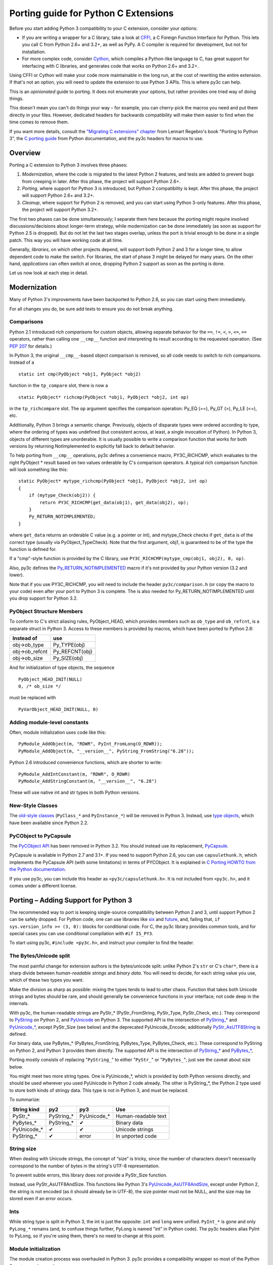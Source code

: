 ..
    Copyright (c) 2015, Red Hat, Inc. and/or its affiliates
    Licensed under CC-BY-SA-3.0; see the license file


=====================================
Porting guide for Python C Extensions
=====================================

.. highlight:: c

Before you start adding Python 3 compatibility to your C extension,
consider your options:

* .. index:: CFFI
  If you are writing a wrapper for a C library, take a look at
  `CFFI <https://cffi.readthedocs.org>`_, a C Foreign Function Interface
  for Python. This lets you call C from Python 2.6+ and 3.2+, as well as PyPy.
  A C compiler is required for development, but not for installation.

* .. index:: Cython
  For more complex code, consider `Cython <http://cython.org/>`_,
  which compiles a Python-like language to C, has great support for
  interfacing with C libraries, and generates code that works on
  Python 2.6+ and 3.2+.

Using CFFI or Cython will make your code more maintainable in the long run,
at the cost of rewriting the entire extension.
If that's not an option, you will need to update the extension to use
Python 3 APIs. This is where py3c can help.

This is an *opinionated* guide to porting. It does not enumerate your options,
but rather provides one tried way of doing things.

This doesn't mean you can't do things your way – for example, you can
cherry-pick the macros you need and put them directly in your files.
However, dedicated headers for backwards compatibility will make them easier
to find when the time comes to remove them.

If you want more details, consult the
`"Migrating C extensions" chapter <http://python3porting.com/cextensions.html>`_
from Lennart Regebro's book "Porting to Python 3",
the `C porting guide <https://docs.python.org/3/howto/cporting.html>`_
from Python documentation, and the py3c headers for macros to use.


Overview
========

Porting a C extension to Python 3 involves three phases:

1. *Modernization*, where the code is migrated to the latest Python 2 features,
   and tests are added to prevent bugs from creeping in later.
   After this phase, the project will support Python 2.6+.
2. *Porting*, where support for Python 3 is introduced, but Python 2
   compatibility is kept.
   After this phase, the project will support Python 2.6+ and 3.2+.
3. *Cleanup*, where support for Python 2 is removed, and you can start using
   Python 3-only features.
   After this phase, the project will support Python 3.2+.

The first two phases can be done simultaneously; I separate them here because
the porting might require involved discussions/decisions about longer-term
strategy, while modernization can be done immediately
(as soon as support for Python 2.5 is dropped).
But do not let the last two stages overlap,
unless the port is trivial enough to be done in a single patch.
This way you will have working code at all time.

Generally, *libraries*, on which other projects depend, will support
both Python 2 and 3 for a longer time, to allow dependent code to make
the switch. For libraries, the start of phase 3 might be delayed for many years.
On the other hand, *applications* can often switch at once,
dropping Python 2 support as soon as the porting is done.

Let us now look at each step in detail.


.. index::
    single: Modernization

Modernization
=============

Many of Python 3's improvements have been backported to Python 2.6,
so you can start using them immediately.

For all changes you do, be sure add tests to ensure you do not break anything.


.. index::
    double: Modernization; Comparisons

Comparisons
~~~~~~~~~~~

Python 2.1 introduced *rich comparisons* for custom objects, allowing separate
behavior for the ``==``, ``!=``, ``<``, ``>``, ``<=``, ``>=`` operators,
rather than calling one ``__cmp__`` function and interpreting its result
according to the requested operation.
(See `PEP 207 <https://www.python.org/dev/peps/pep-0207/>`_ for details.)

In Python 3, the original ``__cmp__``-based object comparison is removed,
so all code needs to switch to rich comparisons. Instead of a ::

    static int cmp(PyObject *obj1, PyObject *obj2)

function in the ``tp_compare`` slot, there is now a ::

    static PyObject* richcmp(PyObject *obj1, PyObject *obj2, int op)

in the ``tp_richcompare`` slot. The ``op`` argument specifies the comparison
operation: Py_EQ (==), Py_GT (>), Py_LE (<=), etc.

Additionally, Python 3 brings a semantic change. Previously, objects of
disparate types were ordered according to type, where the ordering of types
was undefined (but consistent across, at least, a single invocation of Python).
In Python 3, objects of different types are unorderable.
It is usually possible to write a comparison function that works for both
versions by returning NotImplemented to explicitly fall back to default
behavior.

To help porting from ``__cmp__`` operations, py3c defines a
convenience macro, PY3C_RICHCMP, which evaluates to the right PyObject *
result based on two values orderable by C's comparison operators.
A typical rich comparison function will look something like this::

    static PyObject* mytype_richcmp(PyObject *obj1, PyObject *obj2, int op)
    {
        if (mytype_Check(obj2)) {
            return PY3C_RICHCMP(get_data(obj1), get_data(obj2), op);
        }
        Py_RETURN_NOTIMPLEMENTED;
    }

where ``get_data`` returns an orderable C value (e.g. a pointer or int), and
mytype_Check checks if ``get_data`` is of the correct type
(usually via PyObject_TypeCheck). Note that the first argument, obj1,
is guaranteed to be of the type the function is defined for.

If a "cmp"-style function is provided by the C library,
use ``PY3C_RICHCMP(mytype_cmp(obj1, obj2), 0, op)``.

Also, py3c defines the `Py_RETURN_NOTIMPLEMENTED <https://docs.python.org/3/c-api/object.html#c.Py_RETURN_NOTIMPLEMENTED>`_
macro if it's not provided by your Python version (3.2 and lower).

Note that if you use PY3C_RICHCMP, you will need to include the header
``py3c/comparison.h`` (or copy the macro to your code) even after your port
to Python 3 is complete.
The is also needed for Py_RETURN_NOTIMPLEMENTED until you drop support for
Python 3.2.


.. index::
    double: Modernization; PyObject structure
    double: Modernization; Objects

PyObject Structure Members
~~~~~~~~~~~~~~~~~~~~~~~~~~

To conform to C's strict aliasing rules, PyObject_HEAD, which provides
members such as ``ob_type`` and ``ob_refcnt``, is a separate struct in
Python 3.
Access to these members is provided by macros, which have been ported to
Python 2.6:

==============  ==============
Instead of      use
==============  ==============
obj->ob_type    Py_TYPE(obj)
obj->ob_refcnt  Py_REFCNT(obj)
obj->ob_size    Py_SIZE(obj)
==============  ==============

And for initialization of type objects, the sequence ::

    PyObject_HEAD_INIT(NULL)
    0, /* ob_size */

must be replaced with ::

    PyVarObject_HEAD_INIT(NULL, 0)


.. index::
    double: Modernization; Constants

Adding module-level constants
~~~~~~~~~~~~~~~~~~~~~~~~~~~~~

Often, module initialization uses code like this::

    PyModule_AddObject(m, "RDWR", PyInt_FromLong(O_RDWR));
    PyModule_AddObject(m, "__version__", PyString_FromString("6.28"));

Python 2.6 introduced convenience functions, which are shorter to write::

    PyModule_AddIntConstant(m, "RDWR", O_RDWR)
    PyModule_AddStringConstant(m, "__version__", "6.28")

These will use native int and str types in both Python versions.


.. index::
    double: Modernization; Classes

New-Style Classes
~~~~~~~~~~~~~~~~~

The `old-style classes <https://docs.python.org/2/c-api/class.html>`_
(``PyClass_*`` and ``PyInstance_*``) will be removed in Python 3.
Instead, use `type objects <https://docs.python.org/2/c-api/type.html#typeobjects>`_,
which have been available since Python 2.2.


.. index::
    double: Modernization; PyCObject
    double: Modernization; PyCapsule

PyCObject to PyCapsule
~~~~~~~~~~~~~~~~~~~~~~

The `PyCObject API <https://docs.python.org/3.1/c-api/cobject.html>`_ has been
removed in Python 3.2.
You should instead use its replacement, `PyCapsule <https://docs.python.org/3/c-api/capsule.html#capsules>`_.

PyCapsule is available in Python 2.7 and 3.1+.
If you need to support Python 2.6, you can use ``capsulethunk.h``, which
implements the PyCapsule API (with some limitations) in terms of PYCObject.
It is explained in `C Porting HOWTO from the Python documentation
<https://docs.python.org/3/howto/cporting.html#cobject-replaced-with-capsule>`_.

If you use py3c, you can include this header as ``<py3c/capsulethunk.h>``.
It is not included from ``<py3c.h>``, and it comes under a different license.



.. index::
    single: Porting

Porting – Adding Support for Python 3
=====================================

The recommended way to port is keeping single-source compatibility between
Python 2 and 3, until support Python 2 can be safely dropped.
For Python code, one can use libraries like `six <https://pypi.python.org/pypi/six/>`_
and `future <http://python-future.org/>`_, and, failing that,
``if sys.version_info >= (3, 0):`` blocks for conditional code.
For C, the py3c library provides common tools, and for special cases you can use
conditional compilation with ``#if IS_PY3``.

To start using py3c, ``#include <py3c.h>``, and instruct your compiler to
find the header.


.. index::
    double: Porting; Strings
    double: Porting; Bytes
    double: Porting; Unicode

The Bytes/Unicode split
~~~~~~~~~~~~~~~~~~~~~~~

The most painful change for extension authors is the bytes/unicode split:
unlike Python 2's ``str`` or C's ``char*``, there is a sharp divide between
*human-readable strings* and *binary data*.
You will need to decide, for each string value you use, which of these two
types you want.

Make the division as sharp as possible: mixing the types tends to lead to utter chaos.
Function that takes both Unicode strings and bytes should be rare,
and should generally be convenience functions in your interface;
not code deep in the internals.

With py3c, the human-readable strings are PyStr_* (PyStr_FromString,
PyStr_Type, PyStr_Check, etc.). They correspond to
`PyString <https://docs.python.org/2/c-api/string.html>`_ on Python 2,
and `PyUnicode <https://docs.python.org/3/c-api/unicode.html>`_ on Python 3.
The supported API is the intersection of `PyString_* <https://docs.python.org/2/c-api/string.html>`_
and `PyUnicode_* <https://docs.python.org/3/c-api/unicode.html>`_,
except PyStr_Size (see below) and the deprecated PyUnicode_Encode;
additionally `PyStr_AsUTF8String <https://docs.python.org/3/c-api/unicode.html#c.PyUnicode_AsUTF8String>`_ is defined.

For binary data, use PyBytes_* (PyBytes_FromString, PyBytes_Type, PyBytes_Check,
etc.). These correspond to PyString on Python 2, and Python 3 provides them
directly.
The supported API is the intersection of `PyString_* <https://docs.python.org/2/c-api/string.html>`_
and `PyBytes_* <https://docs.python.org/3/c-api/bytes.html>`_,

Porting mostly consists of replacing "``PyString_``" to either "``PyStr_``"
or "``PyBytes_``"; just see the caveat about size below.

You might meet two more string types. One is PyUnicode_*, which is provided by
both Python versions directly, and should be used wherever you used PyUnicode
in Python 2 code already.
The other is PyString_*, the Python 2 type used to store both kinds of stringy
data. This type is not in Python 3, and must be replaced.

To summarize:

============ ============= ============== ===================
String kind  py2           py3            Use
============ ============= ============== ===================
PyStr_*      PyString_*    PyUnicode_*    Human-readable text
PyBytes_*    PyString_*    ✔              Binary data
PyUnicode_*  ✔             ✔              Unicode strings
PyString_*   ✔             error          In unported code
============ ============= ============== ===================


.. index::
    double: Porting; String Size

String size
~~~~~~~~~~~

When dealing with Unicode strings, the concept of “size” is tricky,
since the number of characters doesn't necessarily correspond to the
number of bytes in the string's UTF-8 representation.

To prevent subtle errors, this library does *not* provide a
PyStr_Size function.

Instead, use PyStr_AsUTF8AndSize. This functions like Python 3's
`PyUnicode_AsUTF8AndSize <https://docs.python.org/3/c-api/unicode.html#c.PyUnicode_AsUTF8AndSize>`_,
except under Python 2, the string is not encoded (as it should already be in UTF-8),
the size pointer must not be NULL, and the size may be stored even if an error occurs.


.. index::
    double: Porting; Ints
    double: Porting; Long

Ints
~~~~

While string type is split in Python 3, the int is just the opposite:
``int`` and ``long`` were unified. ``PyInt_*`` is gone and only
``PyLong_*`` remains (and, to confuse things further, PyLong is named "int"
in Python code).
The py3c headers alias PyInt to PyLong, so if you're using them,
there's no need to change at this point.


.. index::
    double: Porting; Module Initialization

Module initialization
~~~~~~~~~~~~~~~~~~~~~

The module creation process was overhauled in Python 3.
py3c provides a compatibility wrapper so most of the Python 3 syntax can
be used.

PyModuleDef and PyModule_Create
-------------------------------

Module object creation with py3c is the same as in Python 3.

First, create a PyModuleDef structure::

    static struct PyModuleDef moduledef = {
        PyModuleDef_HEAD_INIT,
        .m_name = "spam",
        .m_doc = PyDoc_STR("Python wrapper for the spam submodule."),
        .m_size = -1,
        .m_methods = spam_methods,
    };

Then, where a Python 2 module would have ::

    m = Py_InitModule3("spam", spam_methods, "Python wrapper ...");

use instead ::

    m = PyModule_Create(&moduledef);

For ``m_size``, use -1. (If you are sure the module supports multiple
subinterpreters, you can use 0, but this is tricky to achieve portably.)
Additional members of the PyModuleDef structure are not accepted under Python 2.

See `Python documentation <https://docs.python.org/3/c-api/module.html#initializing-c-modules_>`_
for details on PyModuleDef and PyModule_Create.

Module creation entrypoint
--------------------------

Instead of the ``void init<name>`` function in Python 2, or a Python3-style
``PyObject *PyInit_<name>`` function, use the MODULE_INIT_FUNC macro
to define an initialization function, and return the created module from it::

    MODULE_INIT_FUNC(name)
    {
        ...
        m = PyModule_Create(&moduledef);
        ...
        if (error) {
            return NULL;
        }
        ...
        return m;
    }


Other changes
~~~~~~~~~~~~~

If you find a case where py3c doesn't help, use ``#if IS_PY3`` to include
code for only one or the other Python version.
And if your think others might have the same problem,
consider contributing a macro and docs to py3c!


.. index:: Building, ABI tags

Building
~~~~~~~~

When building your extension, note that Python 3.2 introduced ABI version tags
(`PEP 3149 <https://www.python.org/dev/peps/pep-3149/>`_), which can be added
to shared library filenames to ensure that the library is loaded with the
correct Python version. For example, instead of ``foo.so``, the shared library
for the extension module ``foo`` might be named ``foo.cpython-33m.so``.

Your buildsystem might generate these for you already, but if you need to
modify it, you can get the tags from ``systonfig``::

    >>> import sysconfig
    >>> sysconfig.get_config_var('EXT_SUFFIX')
    '.cpython-34m.so'
    >>> sysconfig.get_config_var('SOABI')
    'cpython-34m'

This is completely optional; the old filenames without ABI tags are
still valid.


.. index::
    single: Cleanup

Cleanup – Dropping Support for Python 2
=======================================

When your users are not using Python 2 any more, or you need to use one of
Python 3's irresistible new features, you can convert the project to use
Python 3 only.
As mentioned earlier, it is usually not a good idea to do this until you
have support for both Pythons.

With py3c, this basically amounts to expanding all its compat macros.
Remove the ``py3c.h`` header, and fix the compile errors.

*   .. index::
        double: Cleanup; Strings
        double: Cleanup; Bytes
        double: Cleanup; Unicode

    Convert ``PyStr_*`` to ``PyUnicode_*``; ``PyInt_*`` to ``PyLong_*``.

*   .. index::
        double: Cleanup; Module Initialization

    Instead of ``MODULE_INIT_FUNC(<name>)``, write::

        PyMODINIT_FUNC PyInit_<name>(void);
        PyMODINIT_FUNC PyInit_<name>(void)

*   .. index::
        double: Cleanup; Types

    Remove ``Py_TPFLAGS_HAVE_WEAKREFS`` and ``Py_TPFLAGS_HAVE_ITER``
    (py3c defines them as 0).


*   .. index::
        double: Cleanup; Comparisons

    Replace PY3C_RICHCMP by its expansion, unless you keep the ``py3c/comparison.h``
    header.

*   Replace Py_RETURN_NOTIMPLEMENTED by its expansion, unless you either
    support Python 3.3+ only or keep the ``py3c/comparison.h`` header.

*   Drop ``capsulethunk.h``, if you're using it.

*   Remove any code in ``#if !IS_PY3`` blocks, and the ifs around
    ``#if IS_PY3`` ones.

You will want to check the code as you're doing this.
For example, replacing PyLong can easily result in code like
``if (PyInt_Check(o) || PyInt_Check(o))``.
